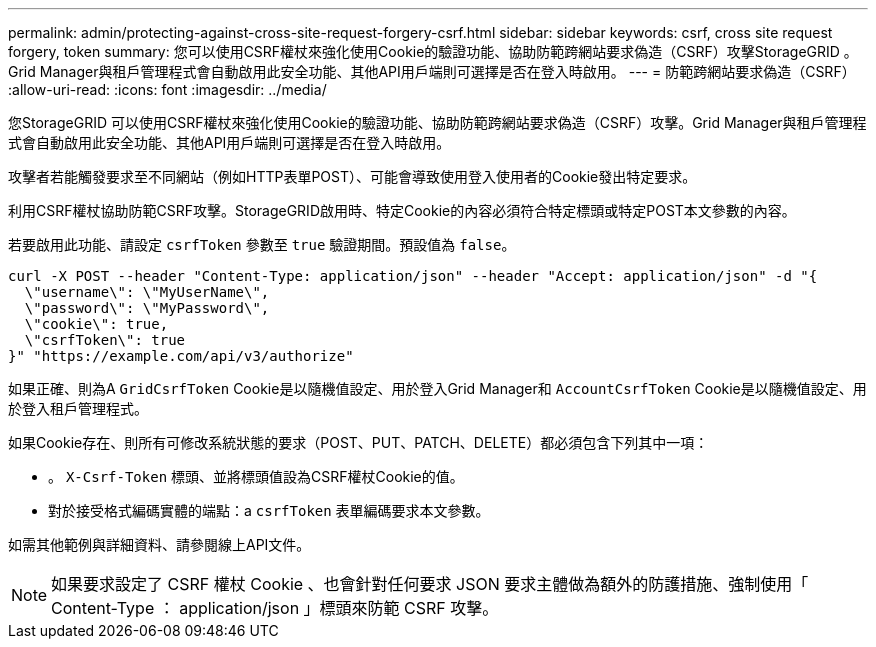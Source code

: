 ---
permalink: admin/protecting-against-cross-site-request-forgery-csrf.html 
sidebar: sidebar 
keywords: csrf, cross site request forgery, token 
summary: 您可以使用CSRF權杖來強化使用Cookie的驗證功能、協助防範跨網站要求偽造（CSRF）攻擊StorageGRID 。Grid Manager與租戶管理程式會自動啟用此安全功能、其他API用戶端則可選擇是否在登入時啟用。 
---
= 防範跨網站要求偽造（CSRF）
:allow-uri-read: 
:icons: font
:imagesdir: ../media/


[role="lead"]
您StorageGRID 可以使用CSRF權杖來強化使用Cookie的驗證功能、協助防範跨網站要求偽造（CSRF）攻擊。Grid Manager與租戶管理程式會自動啟用此安全功能、其他API用戶端則可選擇是否在登入時啟用。

攻擊者若能觸發要求至不同網站（例如HTTP表單POST）、可能會導致使用登入使用者的Cookie發出特定要求。

利用CSRF權杖協助防範CSRF攻擊。StorageGRID啟用時、特定Cookie的內容必須符合特定標頭或特定POST本文參數的內容。

若要啟用此功能、請設定 `csrfToken` 參數至 `true` 驗證期間。預設值為 `false`。

[listing]
----
curl -X POST --header "Content-Type: application/json" --header "Accept: application/json" -d "{
  \"username\": \"MyUserName\",
  \"password\": \"MyPassword\",
  \"cookie\": true,
  \"csrfToken\": true
}" "https://example.com/api/v3/authorize"
----
如果正確、則為A `GridCsrfToken` Cookie是以隨機值設定、用於登入Grid Manager和 `AccountCsrfToken` Cookie是以隨機值設定、用於登入租戶管理程式。

如果Cookie存在、則所有可修改系統狀態的要求（POST、PUT、PATCH、DELETE）都必須包含下列其中一項：

* 。 `X-Csrf-Token` 標頭、並將標頭值設為CSRF權杖Cookie的值。
* 對於接受格式編碼實體的端點：a `csrfToken` 表單編碼要求本文參數。


如需其他範例與詳細資料、請參閱線上API文件。


NOTE: 如果要求設定了 CSRF 權杖 Cookie 、也會針對任何要求 JSON 要求主體做為額外的防護措施、強制使用「 Content-Type ： application/json 」標頭來防範 CSRF 攻擊。
